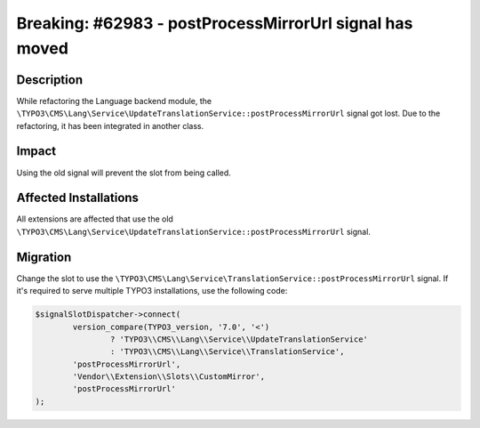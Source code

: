 ========================================================
Breaking: #62983 - postProcessMirrorUrl signal has moved
========================================================

Description
===========

While refactoring the Language backend module, the
``\TYPO3\CMS\Lang\Service\UpdateTranslationService::postProcessMirrorUrl`` signal got lost. Due to
the refactoring, it has been integrated in another class.


Impact
======

Using the old signal will prevent the slot from being called.


Affected Installations
======================

All extensions are affected that use the old
``\TYPO3\CMS\Lang\Service\UpdateTranslationService::postProcessMirrorUrl``
signal.


Migration
=========

Change the slot to use the ``\TYPO3\CMS\Lang\Service\TranslationService::postProcessMirrorUrl``
signal. If it's required to serve multiple TYPO3 installations, use the following code:

.. code-block:: php

	$signalSlotDispatcher->connect(
		version_compare(TYPO3_version, '7.0', '<')
			? 'TYPO3\\CMS\\Lang\\Service\\UpdateTranslationService'
			: 'TYPO3\\CMS\\Lang\\Service\\TranslationService',
		'postProcessMirrorUrl',
		'Vendor\\Extension\\Slots\\CustomMirror',
		'postProcessMirrorUrl'
	);